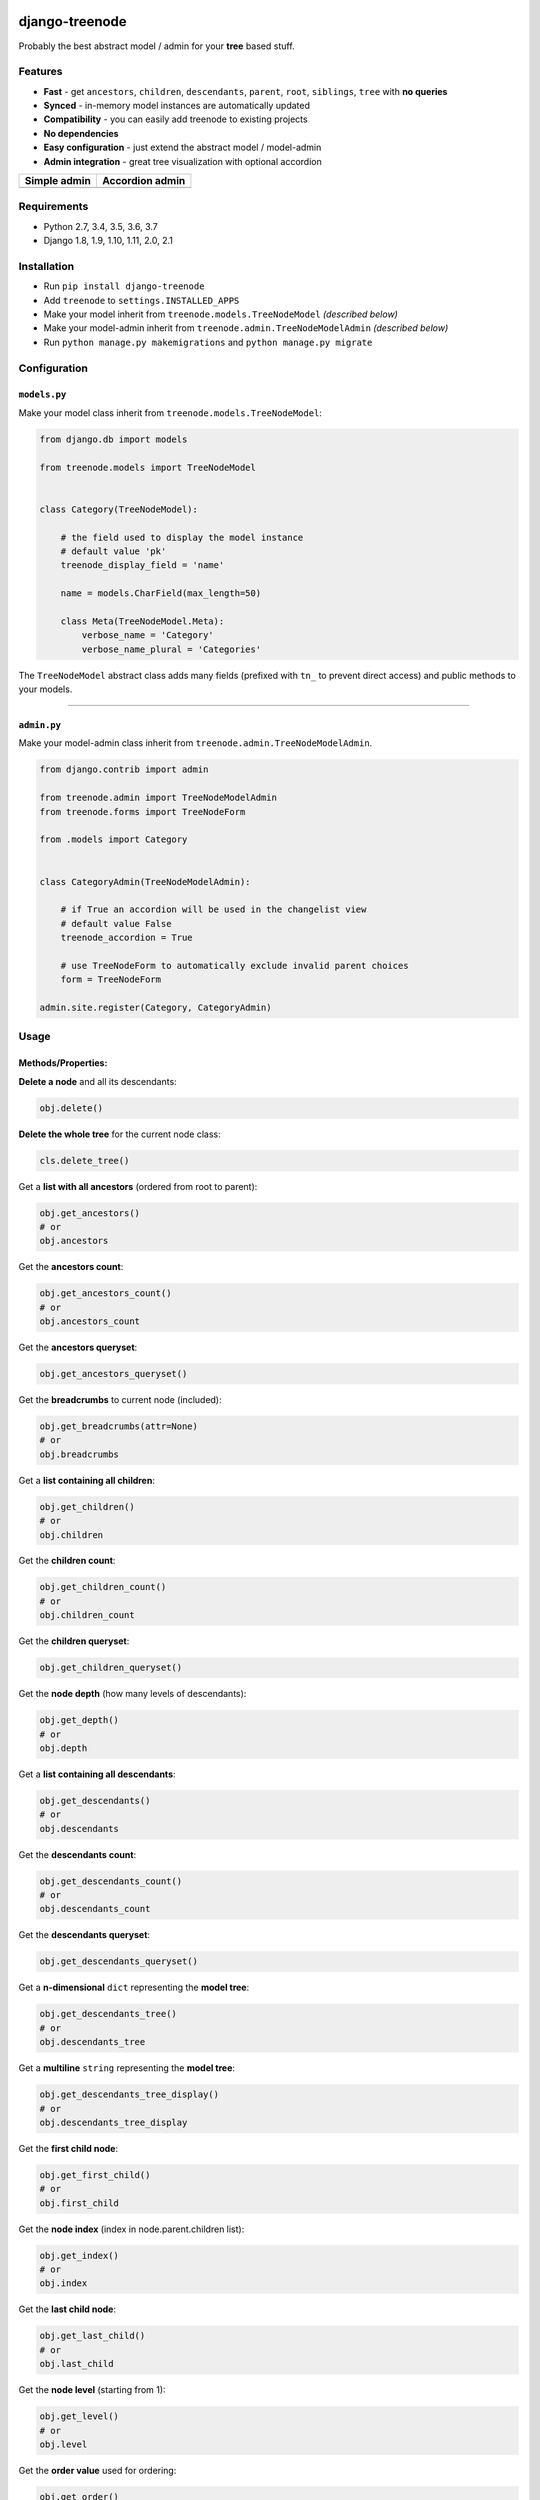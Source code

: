 |Build Status| |coverage| |Code Health| |Requirements Status| |PyPI version| |PyPI downloads| |Py versions| |License|

django-treenode
===============

Probably the best abstract model / admin for your **tree** based stuff.

Features
--------

-  **Fast** - get ``ancestors``, ``children``, ``descendants``, ``parent``, ``root``, ``siblings``, ``tree`` with **no queries**
-  **Synced** - in-memory model instances are automatically updated
-  **Compatibility** - you can easily add treenode to existing projects
-  **No dependencies**
-  **Easy configuration** - just extend the abstract model / model-admin
-  **Admin integration** - great tree visualization with optional accordion

+------------------+---------------------+
| Simple admin     | Accordion admin     |
+==================+=====================+
| |simple-admin|   | |accordion-admin|   |
+------------------+---------------------+

Requirements
------------

-  Python 2.7, 3.4, 3.5, 3.6, 3.7
-  Django 1.8, 1.9, 1.10, 1.11, 2.0, 2.1

Installation
------------

-  Run ``pip install django-treenode``
-  Add ``treenode`` to ``settings.INSTALLED_APPS``
-  Make your model inherit from ``treenode.models.TreeNodeModel`` *(described below)*
-  Make your model-admin inherit from ``treenode.admin.TreeNodeModelAdmin`` *(described below)*
-  Run ``python manage.py makemigrations`` and ``python manage.py migrate``

Configuration
-------------

``models.py``
^^^^^^^^^^^^^

Make your model class inherit from ``treenode.models.TreeNodeModel``:

.. code:: python

    from django.db import models

    from treenode.models import TreeNodeModel


    class Category(TreeNodeModel):

        # the field used to display the model instance
        # default value 'pk'
        treenode_display_field = 'name'

        name = models.CharField(max_length=50)

        class Meta(TreeNodeModel.Meta):
            verbose_name = 'Category'
            verbose_name_plural = 'Categories'

The ``TreeNodeModel`` abstract class adds many fields (prefixed with ``tn_`` to prevent direct access) and public methods to your models.

--------------

``admin.py``
^^^^^^^^^^^^

Make your model-admin class inherit from ``treenode.admin.TreeNodeModelAdmin``.

.. code:: python

    from django.contrib import admin

    from treenode.admin import TreeNodeModelAdmin
    from treenode.forms import TreeNodeForm

    from .models import Category


    class CategoryAdmin(TreeNodeModelAdmin):

        # if True an accordion will be used in the changelist view
        # default value False
        treenode_accordion = True

        # use TreeNodeForm to automatically exclude invalid parent choices
        form = TreeNodeForm

    admin.site.register(Category, CategoryAdmin)

Usage
-----

Methods/Properties:
^^^^^^^^^^^^^^^^^^^

**Delete a node** and all its descendants:

.. code:: python

    obj.delete()

**Delete the whole tree** for the current node class:

.. code:: python

    cls.delete_tree()

Get a **list with all ancestors** (ordered from root to parent):

.. code:: python

    obj.get_ancestors()
    # or
    obj.ancestors

Get the **ancestors count**:

.. code:: python

    obj.get_ancestors_count()
    # or
    obj.ancestors_count

Get the **ancestors queryset**:

.. code:: python

    obj.get_ancestors_queryset()

Get the **breadcrumbs** to current node (included):

.. code:: python

    obj.get_breadcrumbs(attr=None)
    # or
    obj.breadcrumbs

Get a **list containing all children**:

.. code:: python

    obj.get_children()
    # or
    obj.children

Get the **children count**:

.. code:: python

    obj.get_children_count()
    # or
    obj.children_count

Get the **children queryset**:

.. code:: python

    obj.get_children_queryset()

Get the **node depth** (how many levels of descendants):

.. code:: python

    obj.get_depth()
    # or
    obj.depth

Get a **list containing all descendants**:

.. code:: python

    obj.get_descendants()
    # or
    obj.descendants

Get the **descendants count**:

.. code:: python

    obj.get_descendants_count()
    # or
    obj.descendants_count

Get the **descendants queryset**:

.. code:: python

    obj.get_descendants_queryset()

Get a **n-dimensional** ``dict`` representing the **model tree**:

.. code:: python

    obj.get_descendants_tree()
    # or
    obj.descendants_tree

Get a **multiline** ``string`` representing the **model tree**:

.. code:: python

    obj.get_descendants_tree_display()
    # or
    obj.descendants_tree_display

Get the **first child node**:

.. code:: python

    obj.get_first_child()
    # or
    obj.first_child

Get the **node index** (index in node.parent.children list):

.. code:: python

    obj.get_index()
    # or
    obj.index

Get the **last child node**:

.. code:: python

    obj.get_last_child()
    # or
    obj.last_child

Get the **node level** (starting from 1):

.. code:: python

    obj.get_level()
    # or
    obj.level

Get the **order value** used for ordering:

.. code:: python

    obj.get_order()
    # or
    obj.order

Get the **parent node**:

.. code:: python

    obj.get_parent()
    # or
    obj.parent

Set the **parent node**:

.. code:: python

    obj.set_parent(parent_obj)

Get the **node priority**:

.. code:: python

    obj.get_priority()
    # or
    obj.priority

Set the **node priority**:

.. code:: python

    obj.set_priority(100)

Get the **root node** for the current node:

.. code:: python

    obj.get_root()
    # or
    obj.root

Get a **list with all root nodes**:

.. code:: python

    cls.get_roots()
    # or
    cls.roots

Get **root nodes queryset**:

.. code:: python

    cls.get_roots_queryset()

Get a **list with all the siblings**:

.. code:: python

    obj.get_siblings()
    # or
    obj.siblings

Get the **siblings count**:

.. code:: python

    obj.get_siblings_count()
    # or
    obj.siblings_count

Get the **siblings queryset**:

.. code:: python

    obj.get_siblings_queryset()

Get a **n-dimensional** ``dict`` representing the **model tree**:

.. code:: python

    cls.get_tree()
    # or
    cls.tree

Get a **multiline** ``string`` representing the **model tree**:

.. code:: python

    cls.get_tree_display()
    # or
    cls.tree_display

Return ``True`` if the current node **is ancestor** of target\_obj:

.. code:: python

    obj.is_ancestor_of(target_obj)

Return ``True`` if the current node **is child** of target\_obj:

.. code:: python

    obj.is_child_of(target_obj)

Return ``True`` if the current node **is descendant** of target\_obj:

.. code:: python

    obj.is_descendant_of(target_obj)

Return ``True`` if the current node is the **first child**:

.. code:: python

    obj.is_first_child()

Return ``True`` if the current node is the **last child**:

.. code:: python

    obj.is_last_child()

Return ``True`` if the current node is **leaf** (it has not children):

.. code:: python

    obj.is_leaf()

Return ``True`` if the current node **is parent** of target\_obj:

.. code:: python

    obj.is_parent_of(target_obj)

Return ``True`` if the current node **is root**:

.. code:: python

    obj.is_root()

Return ``True`` if the current node **is root** of target\_obj:

.. code:: python

    obj.is_root_of(target_obj)

Return ``True`` if the current node **is sibling** of target\_obj:

.. code:: python

    obj.is_sibling_of(target_obj)

**Update tree** manually, useful after **bulk updates**:

.. code:: python

    cls.update_tree()

License
-------

Released under `MIT License <LICENSE.txt>`__.

.. |Build Status| image:: https://travis-ci.org/fabiocaccamo/django-treenode.svg?branch=master
   :target: https://travis-ci.org/fabiocaccamo/django-treenode
.. |coverage| image:: https://codecov.io/gh/fabiocaccamo/django-treenode/branch/master/graph/badge.svg
   :target: https://codecov.io/gh/fabiocaccamo/django-treenode
.. |Code Health| image:: https://landscape.io/github/fabiocaccamo/django-treenode/master/landscape.svg?style=flat
   :target: https://landscape.io/github/fabiocaccamo/django-treenode/master
.. |Requirements Status| image:: https://requires.io/github/fabiocaccamo/django-treenode/requirements.svg?branch=master
   :target: https://requires.io/github/fabiocaccamo/django-treenode/requirements/?branch=master
.. |PyPI version| image:: https://badge.fury.io/py/django-treenode.svg
   :target: https://badge.fury.io/py/django-treenode
.. |PyPI downloads| image:: https://img.shields.io/pypi/dm/django-treenode.svg
   :target: https://img.shields.io/pypi/dm/django-treenode.svg
.. |Py versions| image:: https://img.shields.io/pypi/pyversions/django-treenode.svg
   :target: https://img.shields.io/pypi/pyversions/django-treenode.svg
.. |License| image:: https://img.shields.io/pypi/l/django-treenode.svg
   :target: https://img.shields.io/pypi/l/django-treenode.svg
.. |simple-admin| image:: https://user-images.githubusercontent.com/1035294/39823224-dff5944c-53ac-11e8-9d7f-60f1a31b2730.png
.. |accordion-admin| image:: https://user-images.githubusercontent.com/1035294/39823232-e3a5d99e-53ac-11e8-98ad-edd6b77c44a4.png
